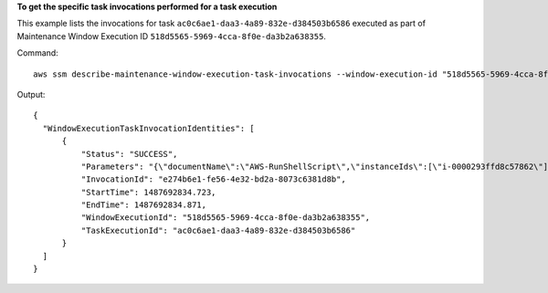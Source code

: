 **To get the specific task invocations performed for a task execution**

This example lists the invocations for task ``ac0c6ae1-daa3-4a89-832e-d384503b6586`` executed as part of Maintenance Window Execution ID ``518d5565-5969-4cca-8f0e-da3b2a638355``.

Command::

  aws ssm describe-maintenance-window-execution-task-invocations --window-execution-id "518d5565-5969-4cca-8f0e-da3b2a638355" --task-id "ac0c6ae1-daa3-4a89-832e-d384503b6586"

Output::

  {
    "WindowExecutionTaskInvocationIdentities": [
        {
            "Status": "SUCCESS",
            "Parameters": "{\"documentName\":\"AWS-RunShellScript\",\"instanceIds\":[\"i-0000293ffd8c57862\"],\"parameters\":{\"commands\":[\"df\"]},\"maxConcurrency\":\"1\",\"maxErrors\":\"1\"}",
            "InvocationId": "e274b6e1-fe56-4e32-bd2a-8073c6381d8b",
            "StartTime": 1487692834.723,
            "EndTime": 1487692834.871,
            "WindowExecutionId": "518d5565-5969-4cca-8f0e-da3b2a638355",
            "TaskExecutionId": "ac0c6ae1-daa3-4a89-832e-d384503b6586"
        }
    ]
  }
